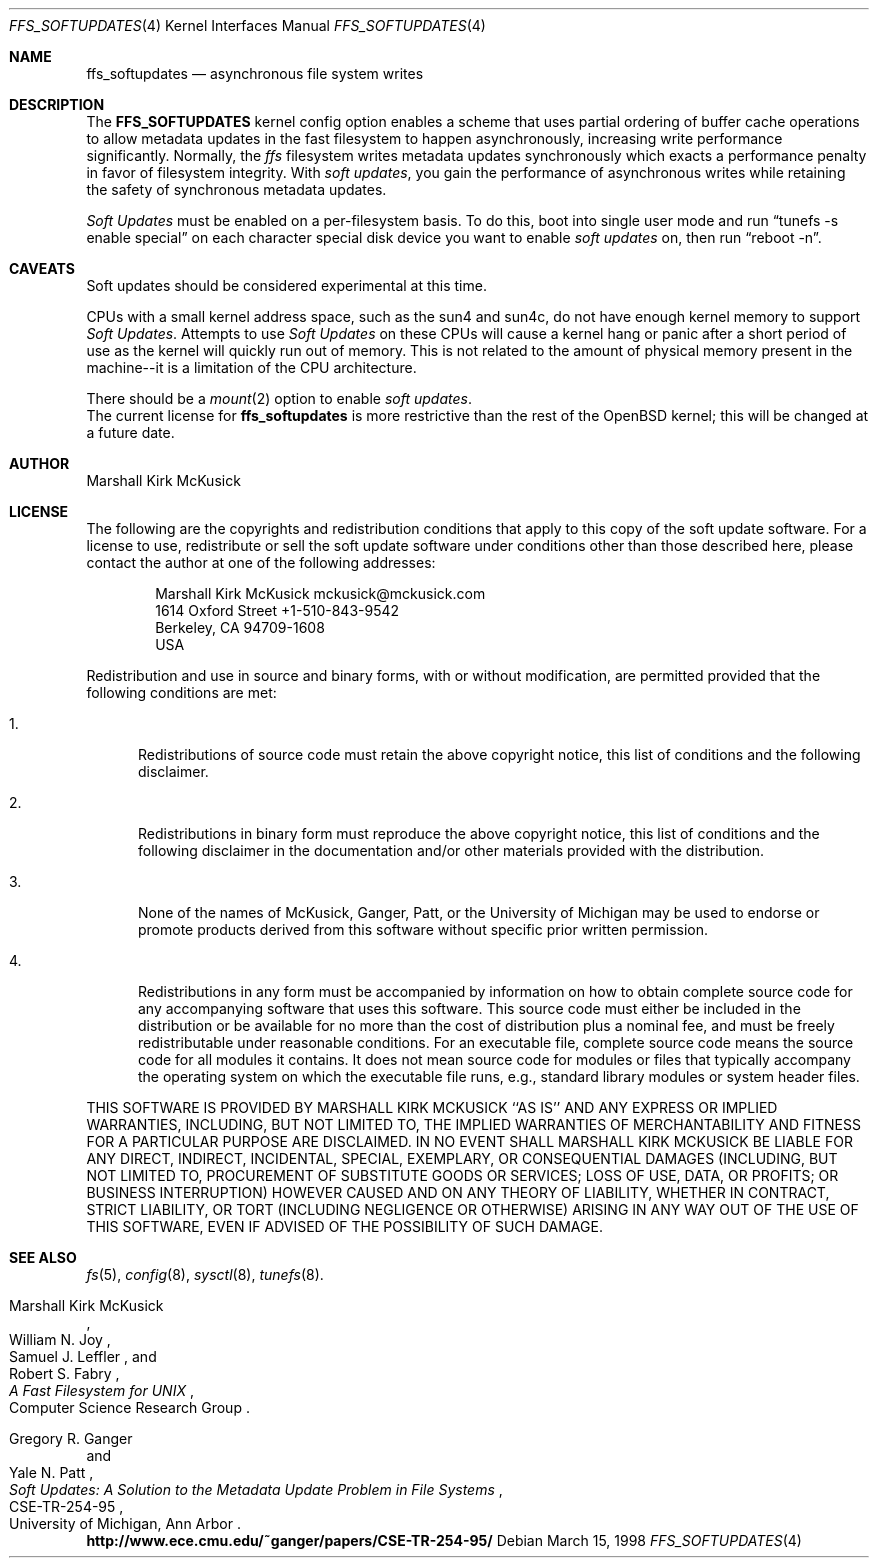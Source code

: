 .\" $OpenBSD: src/share/man/man4/Attic/ffs_softupdates.4,v 1.4 2000/04/30 18:41:30 millert Exp $
.\"
.\" Copyright (c) 1998 Todd C. Miller <Todd.Miller@courtesan.com>
.\" All rights reserved.
.\"
.\" Redistribution and use in source and binary forms, with or without
.\" modification, are permitted provided that the following conditions
.\" are met:
.\" 1. Redistributions of source code must retain the above copyright
.\"    notice, this list of conditions and the following disclaimer.
.\" 2. Redistributions in binary form must reproduce the above copyright
.\"    notice, this list of conditions and the following disclaimer in the
.\"    documentation and/or other materials provided with the distribution.
.\" 3. The name of the author may not be used to endorse or promote products
.\"    derived from this software without specific prior written permission.
.\"
.\" THIS SOFTWARE IS PROVIDED ``AS IS'' AND ANY EXPRESS OR IMPLIED WARRANTIES,
.\" INCLUDING, BUT NOT LIMITED TO, THE IMPLIED WARRANTIES OF MERCHANTABILITY
.\" AND FITNESS FOR A PARTICULAR PURPOSE ARE DISCLAIMED.  IN NO EVENT SHALL
.\" THE AUTHOR BE LIABLE FOR ANY DIRECT, INDIRECT, INCIDENTAL, SPECIAL,
.\" EXEMPLARY, OR CONSEQUENTIAL DAMAGES (INCLUDING, BUT NOT LIMITED TO,
.\" PROCUREMENT OF SUBSTITUTE GOODS OR SERVICES; LOSS OF USE, DATA, OR PROFITS;
.\" OR BUSINESS INTERRUPTION) HOWEVER CAUSED AND ON ANY THEORY OF LIABILITY,
.\" WHETHER IN CONTRACT, STRICT LIABILITY, OR TORT (INCLUDING NEGLIGENCE OR
.\" OTHERWISE) ARISING IN ANY WAY OUT OF THE USE OF THIS SOFTWARE, EVEN IF
.\" ADVISED OF THE POSSIBILITY OF SUCH DAMAGE.
.\"
.Dd March 15, 1998
.Dt FFS_SOFTUPDATES 4
.Os
.Sh NAME
.Nm ffs_softupdates
.Nd asynchronous file system writes
.Sh DESCRIPTION
The
.Nm FFS_SOFTUPDATES
kernel config option enables a scheme that uses partial ordering of
buffer cache operations to allow metadata updates in the fast filesystem
to happen asynchronously, increasing write performance significantly.
Normally, the
.Em ffs
filesystem writes metadata updates synchronously which exacts
a performance penalty in favor of filesystem integrity.
With
.Em soft updates ,
you gain the performance of asynchronous writes while retaining the safety
of synchronous metadata updates.
.Pp
.Em Soft Updates
must be enabled on a per-filesystem basis.  To do this, boot into
single user mode and run
.Dq tunefs -s enable special
on each character special disk device you want to enable
.Em soft updates
on, then run
.Dq reboot -n .
.Sh CAVEATS
Soft updates should be considered experimental at this time.
.Pp
CPUs with a small kernel address space, such as the sun4 and
sun4c, do not have enough kernel memory to support
.Em Soft Updates .
Attempts to use
.Em Soft Updates
on these CPUs will cause a kernel hang or panic after a short period of
use as the kernel will quickly run out of memory.  This is not related
to the amount of physical memory present in the machine--it is a limitation
of the CPU architecture.
.Pp
There should be a
.Xr mount 2
option to enable
.Em soft updates .
.br
The current license for
.Nm
is more restrictive than the rest of the
.Ox
kernel; this will be changed at a future date.
.Sh AUTHOR
Marshall Kirk McKusick
.Sh LICENSE
The following are the copyrights and redistribution conditions that
apply to this copy of the soft update software. For a license
to use, redistribute or sell the soft update software under
conditions other than those described here, please contact the
author at one of the following addresses:
.Bd -literal -offset indent
Marshall Kirk McKusick          mckusick@mckusick.com
1614 Oxford Street              +1-510-843-9542
Berkeley, CA 94709-1608
USA
.Ed
.Pp
Redistribution and use in source and binary forms, with or without
modification, are permitted provided that the following conditions
are met:
.Bl -tag -width XXX
.It 1.
Redistributions of source code must retain the above copyright
notice, this list of conditions and the following disclaimer.
.It 2.
Redistributions in binary form must reproduce the above copyright
notice, this list of conditions and the following disclaimer in the
documentation and/or other materials provided with the distribution.
.It 3.
None of the names of McKusick, Ganger, Patt, or the University of
Michigan may be used to endorse or promote products derived from
this software without specific prior written permission.
.It 4.
Redistributions in any form must be accompanied by information on
how to obtain complete source code for any accompanying software
that uses this software. This source code must either be included
in the distribution or be available for no more than the cost of
distribution plus a nominal fee, and must be freely redistributable
under reasonable conditions. For an executable file, complete
source code means the source code for all modules it contains.
It does not mean source code for modules or files that typically
accompany the operating system on which the executable file runs,
e.g., standard library modules or system header files.
.El
.Pp
THIS SOFTWARE IS PROVIDED BY MARSHALL KIRK MCKUSICK ``AS IS'' AND ANY
EXPRESS OR IMPLIED WARRANTIES, INCLUDING, BUT NOT LIMITED TO, THE IMPLIED
WARRANTIES OF MERCHANTABILITY AND FITNESS FOR A PARTICULAR PURPOSE ARE
DISCLAIMED.  IN NO EVENT SHALL MARSHALL KIRK MCKUSICK BE LIABLE FOR
ANY DIRECT, INDIRECT, INCIDENTAL, SPECIAL, EXEMPLARY, OR CONSEQUENTIAL
DAMAGES (INCLUDING, BUT NOT LIMITED TO, PROCUREMENT OF SUBSTITUTE GOODS
OR SERVICES; LOSS OF USE, DATA, OR PROFITS; OR BUSINESS INTERRUPTION)
HOWEVER CAUSED AND ON ANY THEORY OF LIABILITY, WHETHER IN CONTRACT, STRICT
LIABILITY, OR TORT (INCLUDING NEGLIGENCE OR OTHERWISE) ARISING IN ANY WAY
OUT OF THE USE OF THIS SOFTWARE, EVEN IF ADVISED OF THE POSSIBILITY OF
SUCH DAMAGE.
.Sh SEE ALSO
.Xr fs 5 ,
.Xr config 8 ,
.Xr sysctl 8 ,
.Xr tunefs 8 .
.Rs
.%T "A Fast Filesystem for UNIX"
.%A Marshall Kirk McKusick
.%A William N. Joy
.%A Samuel J. Leffler
.%A Robert S. Fabry
.%C Computer Science Research Group
.Re
.Pp
.Rs
.%T "Soft Updates: A Solution to the Metadata Update Problem in File Systems"
.%A Gregory R. Ganger
.%A Yale N. Patt
.%R CSE-TR-254-95
.%C "University of Michigan, Ann Arbor"
.Re
.br
.Li http://www.ece.cmu.edu/~ganger/papers/CSE-TR-254-95/
